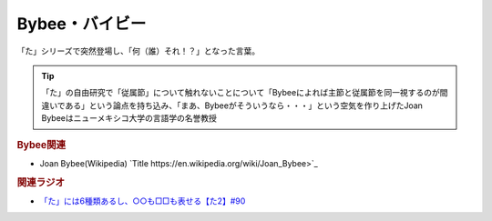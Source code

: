 Bybee・バイビー
==========================================
.. glossary::
    Bybee : A-Z
    バイビー : は

「た」シリーズで突然登場し、「何（誰）それ！？」となった言葉。

.. tip:: 
  「た」の自由研究で「従属節」について触れないことについて「Bybeeによれば主節と従属節を同一視するのが間違いである」という論点を持ち込み、「まあ、Bybeeがそういうなら・・・」という空気を作り上げたJoan Bybeeはニューメキシコ大学の言語学の名誉教授

.. rubric:: Bybee関連

* Joan Bybee(Wikipedia) `Title https://en.wikipedia.org/wiki/Joan_Bybee>`_ 
.. image:: https://upload.wikimedia.org/wikipedia/commons/thumb/f/f2/Joan_Bybee.jpg/220px-Joan_Bybee.jpg

.. rubric:: 関連ラジオ
* `「た」には6種類あるし、○○も□□も表せる【た2】#90`_

.. _「た」には6種類あるし、○○も□□も表せる【た2】#90: https://www.youtube.com/watch?v=P4FvgzaY2MA

